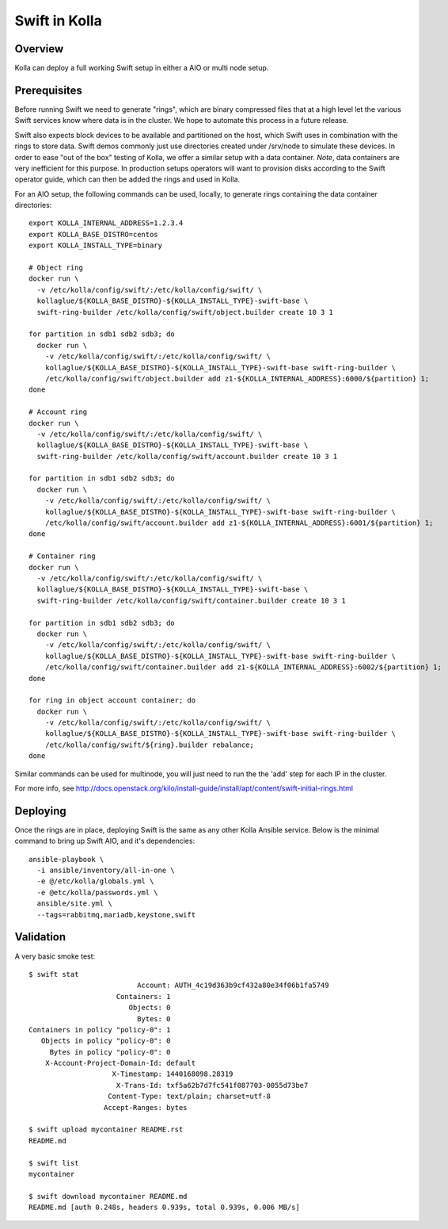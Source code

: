 Swift in Kolla
==============

Overview
--------
Kolla can deploy a full working Swift setup in either a AIO or multi node setup.

Prerequisites
-------------
Before running Swift we need to generate "rings", which are binary compressed files that at a high
level let the various Swift services know where data is in the cluster. We hope to automate this
process in a future release.

Swift also expects block devices to be available and partitioned on the host, which Swift uses in
combination with the rings to store data. Swift demos commonly just use directories created under
/srv/node to simulate these devices. In order to ease "out of the box" testing of Kolla, we offer a
similar setup with a data container. *Note*, data containers are very inefficient for this purpose.
In production setups operators will want to provision disks according to the Swift operator guide,
which can then be added the rings and used in Kolla.

For an AIO setup, the following commands can be used, locally, to generate rings containing the data
container directories:

::

  export KOLLA_INTERNAL_ADDRESS=1.2.3.4
  export KOLLA_BASE_DISTRO=centos
  export KOLLA_INSTALL_TYPE=binary

  # Object ring
  docker run \
    -v /etc/kolla/config/swift/:/etc/kolla/config/swift/ \
    kollaglue/${KOLLA_BASE_DISTRO}-${KOLLA_INSTALL_TYPE}-swift-base \
    swift-ring-builder /etc/kolla/config/swift/object.builder create 10 3 1

  for partition in sdb1 sdb2 sdb3; do
    docker run \
      -v /etc/kolla/config/swift/:/etc/kolla/config/swift/ \
      kollaglue/${KOLLA_BASE_DISTRO}-${KOLLA_INSTALL_TYPE}-swift-base swift-ring-builder \
      /etc/kolla/config/swift/object.builder add z1-${KOLLA_INTERNAL_ADDRESS}:6000/${partition} 1;
  done

  # Account ring
  docker run \
    -v /etc/kolla/config/swift/:/etc/kolla/config/swift/ \
    kollaglue/${KOLLA_BASE_DISTRO}-${KOLLA_INSTALL_TYPE}-swift-base \
    swift-ring-builder /etc/kolla/config/swift/account.builder create 10 3 1

  for partition in sdb1 sdb2 sdb3; do
    docker run \
      -v /etc/kolla/config/swift/:/etc/kolla/config/swift/ \
      kollaglue/${KOLLA_BASE_DISTRO}-${KOLLA_INSTALL_TYPE}-swift-base swift-ring-builder \
      /etc/kolla/config/swift/account.builder add z1-${KOLLA_INTERNAL_ADDRESS}:6001/${partition} 1;
  done

  # Container ring
  docker run \
    -v /etc/kolla/config/swift/:/etc/kolla/config/swift/ \
    kollaglue/${KOLLA_BASE_DISTRO}-${KOLLA_INSTALL_TYPE}-swift-base \
    swift-ring-builder /etc/kolla/config/swift/container.builder create 10 3 1

  for partition in sdb1 sdb2 sdb3; do
    docker run \
      -v /etc/kolla/config/swift/:/etc/kolla/config/swift/ \
      kollaglue/${KOLLA_BASE_DISTRO}-${KOLLA_INSTALL_TYPE}-swift-base swift-ring-builder \
      /etc/kolla/config/swift/container.builder add z1-${KOLLA_INTERNAL_ADDRESS}:6002/${partition} 1;
  done

  for ring in object account container; do
    docker run \
      -v /etc/kolla/config/swift/:/etc/kolla/config/swift/ \
      kollaglue/${KOLLA_BASE_DISTRO}-${KOLLA_INSTALL_TYPE}-swift-base swift-ring-builder \
      /etc/kolla/config/swift/${ring}.builder rebalance;
  done

Similar commands can be used for multinode, you will just need to run the the 'add' step for each IP
in the cluster.

For more info, see
http://docs.openstack.org/kilo/install-guide/install/apt/content/swift-initial-rings.html

Deploying
---------
Once the rings are in place, deploying Swift is the same as any other Kolla Ansible service. Below
is the minimal command to bring up Swift AIO, and it's dependencies:

::

  ansible-playbook \
    -i ansible/inventory/all-in-one \
    -e @/etc/kolla/globals.yml \
    -e @etc/kolla/passwords.yml \
    ansible/site.yml \
    --tags=rabbitmq,mariadb,keystone,swift

Validation
----------
A very basic smoke test:

::

  $ swift stat
                            Account: AUTH_4c19d363b9cf432a80e34f06b1fa5749
                       Containers: 1
                          Objects: 0
                            Bytes: 0
  Containers in policy "policy-0": 1
     Objects in policy "policy-0": 0
       Bytes in policy "policy-0": 0
      X-Account-Project-Domain-Id: default
                      X-Timestamp: 1440168098.28319
                       X-Trans-Id: txf5a62b7d7fc541f087703-0055d73be7
                     Content-Type: text/plain; charset=utf-8
                    Accept-Ranges: bytes

  $ swift upload mycontainer README.rst
  README.md

  $ swift list
  mycontainer

  $ swift download mycontainer README.md
  README.md [auth 0.248s, headers 0.939s, total 0.939s, 0.006 MB/s]
